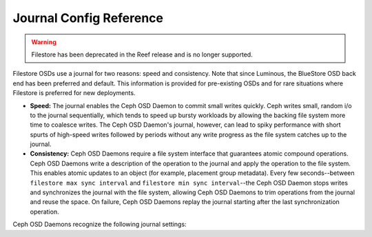==========================
 Journal Config Reference
==========================
.. warning:: Filestore has been deprecated in the Reef release and is no longer supported.
.. index:: journal; journal configuration

Filestore OSDs use a journal for two reasons: speed and consistency.  Note
that since Luminous, the BlueStore OSD back end has been preferred and default.
This information is provided for pre-existing OSDs and for rare situations where
Filestore is preferred for new deployments.

- **Speed:** The journal enables the Ceph OSD Daemon to commit small writes 
  quickly. Ceph writes small, random i/o to the journal sequentially, which 
  tends to speed up bursty workloads by allowing the backing file system more 
  time to coalesce writes. The Ceph OSD Daemon's journal, however, can lead 
  to spiky performance with short spurts of high-speed writes followed by 
  periods without any write progress as the file system catches up to the 
  journal.

- **Consistency:** Ceph OSD Daemons require a file system interface that 
  guarantees atomic compound operations. Ceph OSD Daemons write a description 
  of the operation to the journal and apply the operation to the file system. 
  This enables atomic updates to an object (for example, placement group 
  metadata). Every few seconds--between ``filestore max sync interval`` and
  ``filestore min sync interval``--the Ceph OSD Daemon stops writes and 
  synchronizes the journal with the file system, allowing Ceph OSD Daemons to 
  trim operations from the journal and reuse the space. On failure, Ceph 
  OSD Daemons replay the journal starting after the last synchronization 
  operation.

Ceph OSD Daemons recognize the following journal settings: 

.. confval:: journal_dio
.. confval:: journal_aio
.. confval:: journal_block_align
.. confval:: journal_max_write_bytes
.. confval:: journal_max_write_entries
.. confval:: journal_align_min_size
.. confval:: journal_zero_on_create
